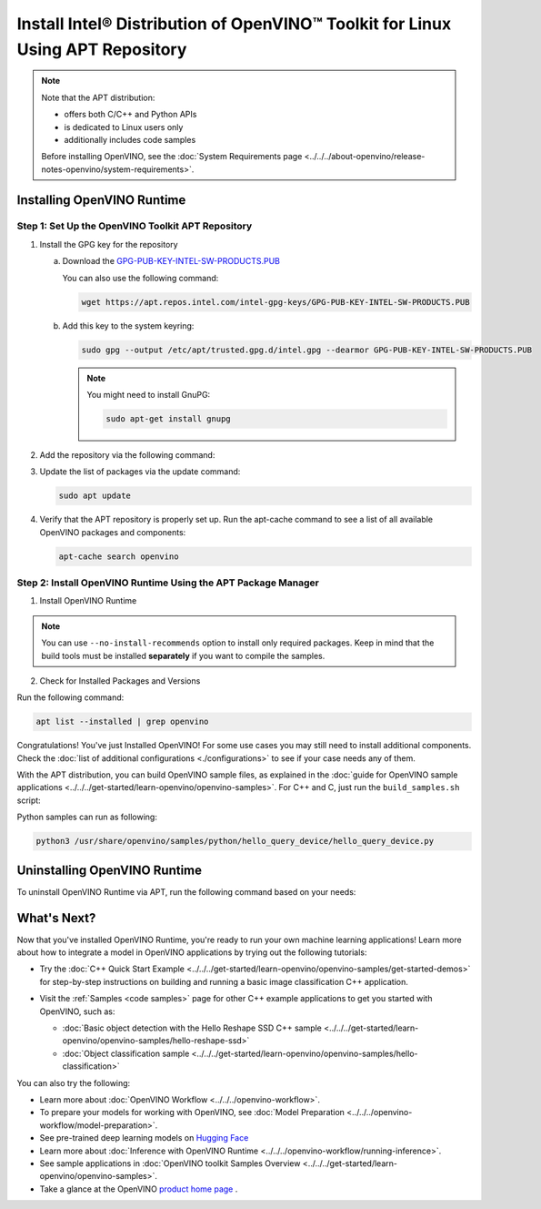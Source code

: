 Install Intel® Distribution of OpenVINO™ Toolkit for Linux Using APT Repository
==================================================================================


.. meta::
   :description: Learn how to install OpenVINO™ Runtime on the Linux operating
                 system, using the APT repository.

.. note::

   Note that the APT distribution:

   * offers both C/C++ and Python APIs
   * is dedicated to Linux users only
   * additionally includes code samples

   Before installing OpenVINO, see the
   :doc:`System Requirements page <../../../about-openvino/release-notes-openvino/system-requirements>`.

Installing OpenVINO Runtime
#######################################

Step 1: Set Up the OpenVINO Toolkit APT Repository
+++++++++++++++++++++++++++++++++++++++++++++++++++++++++++

1. Install the GPG key for the repository

   a. Download the `GPG-PUB-KEY-INTEL-SW-PRODUCTS.PUB <https://apt.repos.intel.com/intel-gpg-keys/GPG-PUB-KEY-INTEL-SW-PRODUCTS.PUB>`__

      You can also use the following command:

      .. code-block:: sh

         wget https://apt.repos.intel.com/intel-gpg-keys/GPG-PUB-KEY-INTEL-SW-PRODUCTS.PUB

   b. Add this key to the system keyring:

      .. code-block:: sh

         sudo gpg --output /etc/apt/trusted.gpg.d/intel.gpg --dearmor GPG-PUB-KEY-INTEL-SW-PRODUCTS.PUB

      .. note::

         You might need to install GnuPG:

         .. code-block:: sh

            sudo apt-get install gnupg

2. Add the repository via the following command:

   .. tab-set::

      .. tab-item:: Ubuntu 24
         :sync: ubuntu-24

         .. code-block:: sh

            echo "deb https://apt.repos.intel.com/openvino/2024 ubuntu24 main" | sudo tee /etc/apt/sources.list.d/intel-openvino-2024.list

      .. tab-item:: Ubuntu 22
         :sync: ubuntu-22

         .. code-block:: sh

            echo "deb https://apt.repos.intel.com/openvino/2024 ubuntu22 main" | sudo tee /etc/apt/sources.list.d/intel-openvino-2024.list

      .. tab-item:: Ubuntu 20
         :sync: ubuntu-20

         .. code-block:: sh

            echo "deb https://apt.repos.intel.com/openvino/2024 ubuntu20 main" | sudo tee /etc/apt/sources.list.d/intel-openvino-2024.list

      .. tab-item:: Ubuntu 18
         :sync: ubuntu-18

         .. code-block:: sh

            echo "deb https://apt.repos.intel.com/openvino/2024 ubuntu18 main" | sudo tee /etc/apt/sources.list.d/intel-openvino-2024.list


3. Update the list of packages via the update command:

   .. code-block:: sh

      sudo apt update


4. Verify that the APT repository is properly set up. Run the apt-cache command to see a list of all available OpenVINO packages and components:

   .. code-block:: sh

      apt-cache search openvino



Step 2: Install OpenVINO Runtime Using the APT Package Manager
++++++++++++++++++++++++++++++++++++++++++++++++++++++++++++++

1. Install OpenVINO Runtime


.. tab-set::

   .. tab-item:: The Latest Version
      :sync: latest-version

      Run the following command:

      .. code-block:: sh

         sudo apt install openvino


   .. tab-item:: A Specific Version
      :sync: specific-version

      #. Get a list of OpenVINO packages available for installation:

         .. code-block:: sh

            sudo apt-cache search openvino

      #. Install a specific version of an OpenVINO package:

         .. code-block:: sh

            sudo apt install openvino-<VERSION>.<UPDATE>.<PATCH>

         For example:

         .. code-block:: sh


            sudo apt install openvino-2024.4.0

.. note::

   You can use ``--no-install-recommends`` option to install only required packages.
   Keep in mind that the build tools must be installed **separately** if you want to compile the samples.


2. Check for Installed Packages and Versions

Run the following command:

.. code-block:: sh

   apt list --installed | grep openvino


Congratulations! You've just Installed OpenVINO! For some use cases you may still
need to install additional components. Check the
:doc:`list of additional configurations <./configurations>`
to see if your case needs any of them.

With the APT distribution, you can build OpenVINO sample files, as explained in the
:doc:`guide for OpenVINO sample applications <../../../get-started/learn-openvino/openvino-samples>`.
For C++ and C, just run the ``build_samples.sh`` script:

.. tab-set::

   .. tab-item:: C++
      :sync: cpp

      .. code-block:: sh

         /usr/share/openvino/samples/cpp/build_samples.sh

   .. tab-item:: C
      :sync: c

      .. code-block:: sh

         /usr/share/openvino/samples/c/build_samples.sh

Python samples can run as following:

.. code-block:: sh

   python3 /usr/share/openvino/samples/python/hello_query_device/hello_query_device.py

Uninstalling OpenVINO Runtime
#######################################

To uninstall OpenVINO Runtime via APT, run the following command based on your needs:

.. tab-set::

   .. tab-item:: The Latest Version
      :sync: latest-version

      .. code-block:: sh

         sudo apt autoremove openvino

   .. tab-item:: A Specific Version
      :sync: specific-version

      .. code-block:: sh

         sudo apt autoremove openvino-<VERSION>.<UPDATE>.<PATCH>

      For example:

      .. code-block:: sh

         sudo apt autoremove openvino-2024.4.0


What's Next?
#######################################

Now that you've installed OpenVINO Runtime, you're ready to run your own machine learning applications!
Learn more about how to integrate a model in OpenVINO applications by trying out the following tutorials:

* Try the :doc:`C++ Quick Start Example <../../../get-started/learn-openvino/openvino-samples/get-started-demos>` for step-by-step
  instructions on building and running a basic image classification C++ application.

  .. image:: https://user-images.githubusercontent.com/36741649/127170593-86976dc3-e5e4-40be-b0a6-206379cd7df5.jpg
     :width: 400

* Visit the :ref:`Samples <code samples>` page for other C++ example applications to get you started with OpenVINO, such as:

  * :doc:`Basic object detection with the Hello Reshape SSD C++ sample <../../../get-started/learn-openvino/openvino-samples/hello-reshape-ssd>`
  * :doc:`Object classification sample <../../../get-started/learn-openvino/openvino-samples/hello-classification>`

You can also try the following:

* Learn more about :doc:`OpenVINO Workflow <../../../openvino-workflow>`.
* To prepare your models for working with OpenVINO, see :doc:`Model Preparation <../../../openvino-workflow/model-preparation>`.
* See pre-trained deep learning models on `Hugging Face <https://huggingface.co/OpenVINO>`__
* Learn more about :doc:`Inference with OpenVINO Runtime <../../../openvino-workflow/running-inference>`.
* See sample applications in :doc:`OpenVINO toolkit Samples Overview <../../../get-started/learn-openvino/openvino-samples>`.
* Take a glance at the OpenVINO `product home page <https://software.intel.com/en-us/openvino-toolkit>`__ .

